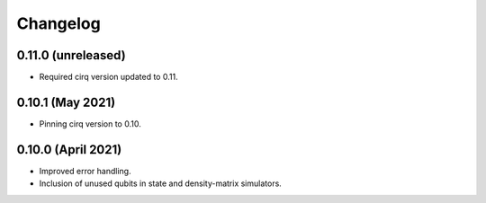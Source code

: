 Changelog
~~~~~~~~~

0.11.0 (unreleased)
-------------------

* Required cirq version updated to 0.11.

0.10.1 (May 2021)
-----------------

* Pinning cirq version to 0.10.

0.10.0 (April 2021)
-------------------

* Improved error handling.
* Inclusion of unused qubits in state and density-matrix simulators.
